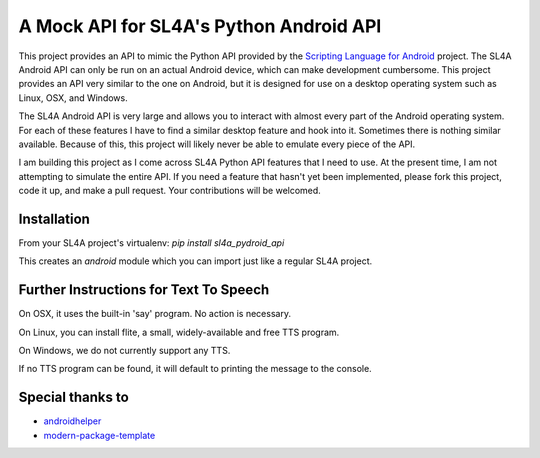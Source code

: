 A Mock API for SL4A's Python Android API
========================================

This project provides an API to mimic the Python API provided by the `Scripting
Language for Android`_ project. The SL4A Android API can only be run on an
actual Android device, which can make development cumbersome. This project
provides an API very similar to the one on Android, but it is designed for use
on a desktop operating system such as Linux, OSX, and Windows.

The SL4A Android API is very large and allows you to interact with almost
every part of the Android operating system. For each of these features I have
to find a similar desktop feature and hook into it. Sometimes there is nothing
similar available. Because of this, this project will likely never be able to 
emulate every piece of the API.

I am building this project as I come across SL4A Python API features that I
need to use. At the present time, I am not attempting to simulate the entire 
API. If you need a feature that hasn't yet been implemented, please fork this 
project, code it up, and make a pull request. Your contributions will be 
welcomed. 

.. _`Scripting Language for Android`: http://code.google.com/p/android-scripting/

Installation
------------

From your SL4A project's virtualenv: *pip install sl4a_pydroid_api*

This creates an *android* module which you can import just like a regular
SL4A project.

Further Instructions for Text To Speech
---------------------------------------
On OSX, it uses the built-in 'say' program. No action is necessary.

On Linux, you can install flite, a small, widely-available and free TTS program.

On Windows, we do not currently support any TTS.

If no TTS program can be found, it will default to printing the message to the
console.

Special thanks to
-------

- `androidhelper`_
- `modern-package-template`_

.. _androidhelper: https://groups.google.com/forum/?fromgroups#!topic/python-for-android/a26ponFlgho
.. _`modern-package-template`: http://pypi.python.org/pypi/modern-package-template


